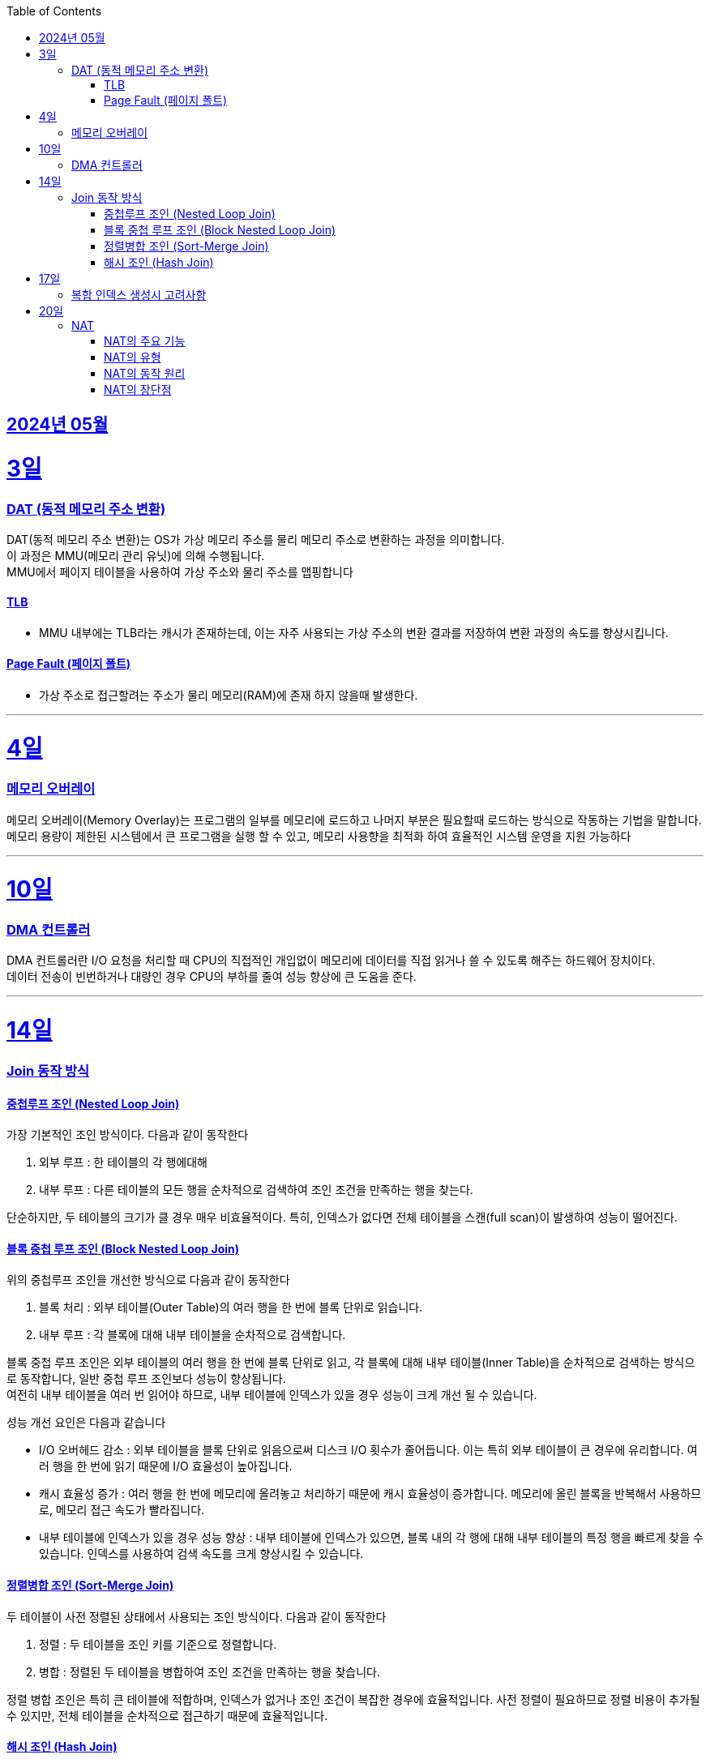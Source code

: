 // Metadata:
:description: Week I Learnt
:keywords: study, til, lwil
// Settings:
:doctype: book
:toc: left
:toclevels: 4
:sectlinks:
:icons: font
:hardbreaks:


[[section-202405]]
== 2024년 05월

[[section-202405-3일]]
3일
===
### DAT (동적 메모리 주소 변환)

DAT(동적 메모리 주소 변환)는 OS가 가상 메모리 주소를 물리 메모리 주소로 변환하는 과정을 의미합니다.
이 과정은 MMU(메모리 관리 유닛)에 의해 수행됩니다.
MMU에서 페이지 테이블을 사용하여 가상 주소와 물리 주소를 맵핑합니다

#### TLB
- MMU 내부에는 TLB라는 캐시가 존재하는데, 이는 자주 사용되는 가상 주소의 변환 결과를 저장하여 변환 과정의 속도를 향상시킵니다.

#### Page Fault (페이지 폴트)
- 가상 주소로 접근할려는 주소가 물리 메모리(RAM)에 존재 하지 않을때 발생한다.

---
[[section-202405-4일]]
4일
===
### 메모리 오버레이

메모리 오버레이(Memory Overlay)는 프로그램의 일부를 메모리에 로드하고 나머지 부분은 필요할때 로드하는 방식으로 작동하는 기법을 말합니다.
메모리 용량이 제한된 시스템에서 큰 프로그램을 실행 할 수 있고, 메모리 사용향을 최적화 하여 효율적인 시스템 운영을 지원 가능하다

---
[[section-202405-10일]]
10일
===
### DMA 컨트롤러

DMA 컨트롤러란 I/O 요청을 처리할 때 CPU의 직접적인 개입없이 메모리에 데이터를 직접 읽거나 쓸 수 있도록 해주는 하드웨어 장치이다.
데이터 전송이 빈번하거나 대량인 경우 CPU의 부하를 줄여 성능 향상에 큰 도움을 준다.

---
[[section-202405-14일]]
14일
===
### Join 동작 방식

#### 중첩루프 조인  (Nested Loop Join)
가장 기본적인 조인 방식이다. 다음과 같이 동작한다

1. 외부 루프 : 한 테이블의 각 행에대해
2. 내부 루프 : 다른 테이블의 모든 행을 순차적으로 검색하여 조인 조건을 만족하는 행을 찾는다.

단순하지만, 두 테이블의 크기가 클 경우 매우 비효율적이다. 특히, 인덱스가 없다면 전체 테이블을 스캔(full scan)이 발생하여 성능이 떨어진다.

#### 블록 중첩 루프 조인 (Block Nested Loop Join)
위의 중첩루프 조인을 개선한 방식으로 다음과 같이 동작한다

1. 블록 처리 : 외부 테이블(Outer Table)의 여러 행을 한 번에 블록 단위로 읽습니다.
2. 내부 루프 : 각 블록에 대해 내부 테이블을 순차적으로 검색합니다.

블록 중첩 루프 조인은 외부 테이블의 여러 행을 한 번에 블록 단위로 읽고, 각 블록에 대해 내부 테이블(Inner Table)을 순차적으로 검색하는 방식으로 동작합니다, 일반 중첩 루프 조인보다 성능이 향상됩니다.
여전히 내부 테이블을 여러 번 읽어야 하므로, 내부 테이블에 인덱스가 있을 경우 성능이 크게 개선 될 수 있습니다.

성능 개선 요인은 다음과 같습니다

- I/O 오버헤드 감소 : 외부 테이블을 블록 단위로 읽음으로써 디스크 I/O 횟수가 줄어듭니다. 이는 특히 외부 테이블이 큰 경우에 유리합니다. 여러 행을 한 번에 읽기 때문에 I/O 효율성이 높아집니다.

- 캐시 효율성 증가 : 여러 행을 한 번에 메모리에 올려놓고 처리하기 때문에 캐시 효율성이 증가합니다. 메모리에 올린 블록을 반복해서 사용하므로, 메모리 접근 속도가 빨라집니다.

- 내부 테이블에 인덱스가 있을 경우 성능 향상 : 내부 테이블에 인덱스가 있으면, 블록 내의 각 행에 대해 내부 테이블의 특정 행을 빠르게 찾을 수 있습니다. 인덱스를 사용하여 검색 속도를 크게 향상시킬 수 있습니다.

#### 정렬병합 조인  (Sort-Merge Join)
두 테이블이 사전 정렬된 상태에서 사용되는 조인 방식이다. 다음과 같이 동작한다

1. 정렬 : 두 테이블을 조인 키를 기준으로 정렬합니다.
2. 병합 : 정렬된 두 테이블을 병합하여 조인 조건을 만족하는 행을 찾습니다.

정렬 병합 조인은 특히 큰 테이블에 적합하며, 인덱스가 없거나 조인 조건이 복잡한 경우에 효율적입니다. 사전 정렬이 필요하므로 정렬 비용이 추가될 수 있지만, 전체 테이블을 순차적으로 접근하기 때문에 효율적입니다.

#### 해시 조인 (Hash Join)
해시 조인은 해시 테이블을 이용하여 조인 조건을 만족하는 행을 찾는 방식이다. 주로 인덱스가 없는 큰 테이블에 사용됩니다. 다음과 같이 동작한다

1. 빌드 단계: 작은 테이블의 조인 키에 대해 해시 테이블을 생성합니다.
2. 프로브 단계: 큰 테이블의 각 행에 대해 해시 테이블을 조회하여 조인 조건을 만족하는 행을 찾습니다.

해시 조인은 특히 메모리 내에서 수행될 때 매우 빠르며, 큰 테이블의 조인에 적합합니다. 
메모리 제약이 있을 경우 디스크를 사용할 수 있으며, 이는 성능에 영향을 줄 수 있습니다.

---
[[section-202405-17일]]
17일
===
### 복합 인덱스 생성시 고려사항
아래의 조건을 기준으로 순서를 나열하면 복합 인덱스의 효율이 증가한다.

1. 동일조건 : WHERE 절에서 동일 조건으로 자주 사용되는 열을 우선 포함합니다.
2. 범위조건 : 범위 조건으로 사용되는 열을 다음으로 포함합니다.
3. 정렬순서 : ORDER BY 절에서 자주 사용되는 열을 포함하여 정렬 작업을 최적화합니다.
4. 카디널리티 : 고유 값이 많은 열을 포함하여 인덱스의 선택성을 높입니다.

---
[[section-202405-20일]]
20일
===
### NAT

NAT(Network Address Translation, 네트워크 주소 변환)은 컴퓨터 네트워크에서 IP 주소를 변환하는 기술이다. 
이 기술은 주로 사설 네트워크와 공인 네트워크 간의 통신을 위해 사용된다.

#### NAT의 주요 기능

1. **IP 주소 절약**:
   - 사설 네트워크에서 많은 장치들이 공인 IP 주소 없이도 인터넷에 접속할 수 있게 한다.
   - 사설 IP 주소(예: 192.168.x.x, 10.x.x.x)를 사용하는 여러 장치가 NAT 라우터를 통해 하나의 공인 IP 주소를 공유하여 인터넷에 접속합니다.

2. **보안 강화**:
   - 내부 네트워크의 IP 주소를 숨겨 외부에서 직접 접근하는 것을 어렵게 만듭니다.
   - NAT는 일종의 방화벽 역할을 하여 외부에서 내부 네트워크로의 비인가 접근을 차단합니다.

3. **트래픽 관리**:
   - NAT는 트래픽을 제어하고 라우팅할 수 있습니다.
   - 특히 포트 포워딩이나 포트 트리거링과 같은 기능을 통해 특정 내부 장치로의 트래픽을 유도할 수 있습니다.

#### NAT의 유형

1. **정적 NAT (Static NAT)**:
   - 하나의 사설 IP 주소를 특정 공인 IP 주소에 고정적으로 매핑합니다.
   - 예를 들어, 내부 서버가 외부에서 특정 IP 주소로 항상 접근 가능하도록 설정할 때 사용합니다.

2. **동적 NAT (Dynamic NAT)**:
   - 사설 IP 주소를 공인 IP 주소 풀에서 동적으로 할당합니다.
   - 사설 네트워크의 장치가 인터넷에 접속할 때마다 공인 IP 주소가 할당됩니다.

3. **PAT (Port Address Translation, 포트 주소 변환)**:
   - 하나의 공인 IP 주소를 여러 장치가 공유할 수 있게 해줍니다.
   - 각 장치가 고유한 포트 번호를 사용하여 구분됩니다.
   - 흔히 "NAT 오버로드"라고도 불립니다.

#### NAT의 동작 원리

1. **출발지 IP 주소 변환**:
   - 내부 장치가 외부로 패킷을 보낼 때, NAT 라우터는 출발지 IP 주소를 사설 IP에서 공인 IP로 변환합니다.
   - 패킷이 목적지에 도착하면 출발지 IP 주소가 공인 IP 주소로 나타납니다.

2. **목적지 IP 주소 변환**:
   - 외부에서 내부 장치로 패킷이 도착할 때, NAT 라우터는 목적지 IP 주소를 공인 IP에서 사설 IP로 변환합니다.
   - 이렇게 함으로써 패킷이 올바른 내부 장치에 도달하게 됩니다.

#### NAT의 장단점

**장점**:
- 공인 IP 주소의 절약.
- 내부 네트워크의 보안 강화.
- 네트워크 관리의 유연성.

**단점**:
- 특정 애플리케이션에서의 호환성 문제 (예: VoIP, P2P).
- 네트워크 트래픽 분석의 어려움.
- 추가적인 지연 시간.



